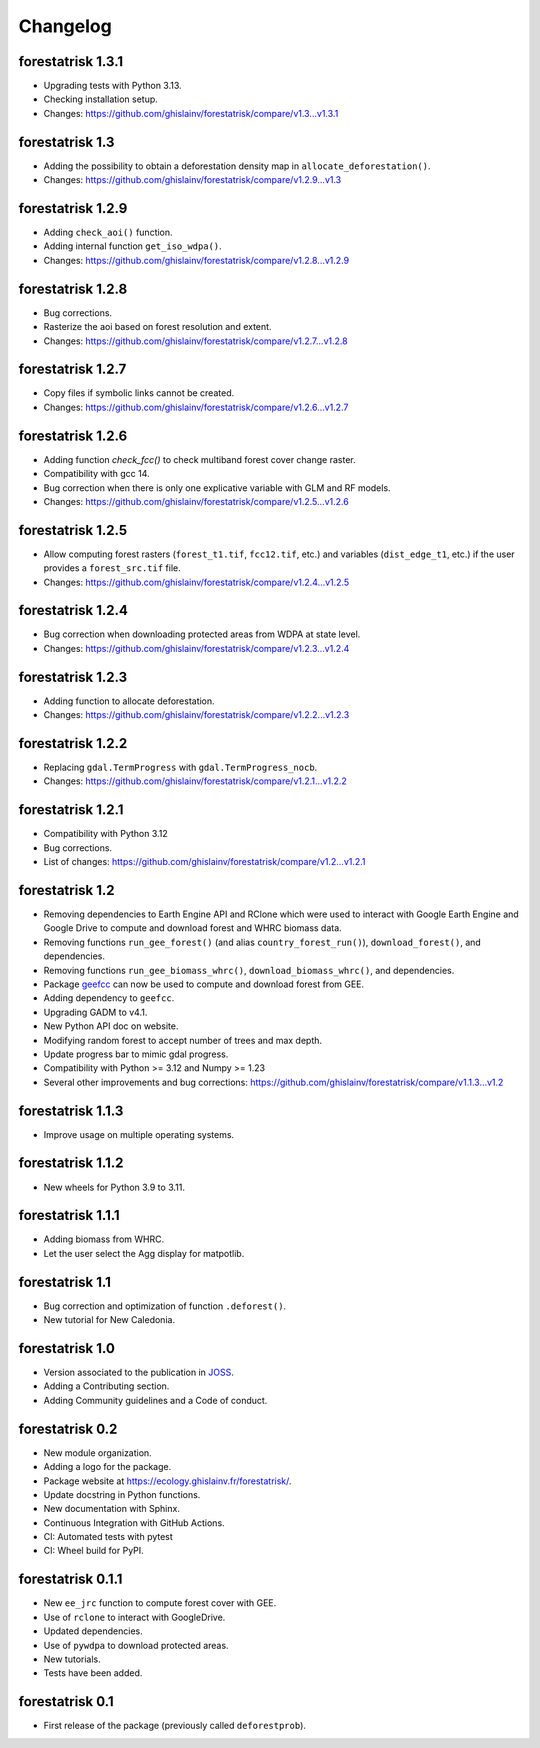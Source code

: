 Changelog
=========

forestatrisk 1.3.1
++++++++++++++++++

* Upgrading tests with Python 3.13.
* Checking installation setup.
* Changes: https://github.com/ghislainv/forestatrisk/compare/v1.3...v1.3.1

forestatrisk 1.3
++++++++++++++++

* Adding the possibility to obtain a deforestation density map in ``allocate_deforestation()``.
* Changes: https://github.com/ghislainv/forestatrisk/compare/v1.2.9...v1.3

forestatrisk 1.2.9
++++++++++++++++++

* Adding ``check_aoi()`` function.
* Adding internal function ``get_iso_wdpa()``.
* Changes: https://github.com/ghislainv/forestatrisk/compare/v1.2.8...v1.2.9

forestatrisk 1.2.8
++++++++++++++++++

* Bug corrections.
* Rasterize the aoi based on forest resolution and extent.
* Changes: https://github.com/ghislainv/forestatrisk/compare/v1.2.7...v1.2.8

forestatrisk 1.2.7
++++++++++++++++++

* Copy files if symbolic links cannot be created.
* Changes: https://github.com/ghislainv/forestatrisk/compare/v1.2.6...v1.2.7

forestatrisk 1.2.6
++++++++++++++++++

* Adding function `check_fcc()` to check multiband forest cover change raster.
* Compatibility with gcc 14.
* Bug correction when there is only one explicative variable with GLM and RF models.
* Changes: https://github.com/ghislainv/forestatrisk/compare/v1.2.5...v1.2.6

forestatrisk 1.2.5
++++++++++++++++++

* Allow computing forest rasters (``forest_t1.tif``, ``fcc12.tif``, etc.) and variables (``dist_edge_t1``, etc.) if the user provides a ``forest_src.tif`` file.
* Changes: https://github.com/ghislainv/forestatrisk/compare/v1.2.4...v1.2.5

forestatrisk 1.2.4
++++++++++++++++++

* Bug correction when downloading protected areas from WDPA at state level.
* Changes: https://github.com/ghislainv/forestatrisk/compare/v1.2.3...v1.2.4

forestatrisk 1.2.3
++++++++++++++++++

* Adding function to allocate deforestation.
* Changes: https://github.com/ghislainv/forestatrisk/compare/v1.2.2...v1.2.3

forestatrisk 1.2.2
++++++++++++++++++

* Replacing ``gdal.TermProgress`` with ``gdal.TermProgress_nocb``.
* Changes: https://github.com/ghislainv/forestatrisk/compare/v1.2.1...v1.2.2

forestatrisk 1.2.1
++++++++++++++++++

* Compatibility with Python 3.12
* Bug corrections.
* List of changes: https://github.com/ghislainv/forestatrisk/compare/v1.2...v1.2.1

forestatrisk 1.2
++++++++++++++++++

* Removing dependencies to Earth Engine API and RClone which were used to interact with Google Earth Engine and Google Drive to compute and download forest and WHRC biomass data.
* Removing functions ``run_gee_forest()`` (and alias ``country_forest_run()``), ``download_forest()``, and dependencies.
* Removing functions ``run_gee_biomass_whrc()``, ``download_biomass_whrc()``, and dependencies.
* Package `geefcc <https://ecology.ghislainv.fr/geefcc/>`_ can now be used to compute and download forest from GEE.
* Adding dependency to ``geefcc``.
* Upgrading GADM to v4.1.
* New Python API doc on website.
* Modifying random forest to accept number of trees and max depth.
* Update progress bar to mimic gdal progress.
* Compatibility with Python >= 3.12 and Numpy >= 1.23
* Several other improvements and bug corrections: https://github.com/ghislainv/forestatrisk/compare/v1.1.3...v1.2
  
forestatrisk 1.1.3
++++++++++++++++++

* Improve usage on multiple operating systems.

forestatrisk 1.1.2
++++++++++++++++++

* New wheels for Python 3.9 to 3.11.

forestatrisk 1.1.1
++++++++++++++++++

* Adding biomass from WHRC.
* Let the user select the Agg display for matpotlib.

forestatrisk 1.1
++++++++++++++++

* Bug correction and optimization of function ``.deforest()``.
* New tutorial for New Caledonia.

forestatrisk 1.0
++++++++++++++++

* Version associated to the publication in `JOSS <https://doi.org/10.21105/joss.02975>`_\ .
* Adding a Contributing section.
* Adding Community guidelines and a Code of conduct.
  
forestatrisk 0.2
++++++++++++++++

* New module organization.
* Adding a logo for the package.
* Package website at `<https://ecology.ghislainv.fr/forestatrisk/>`_\ .
* Update docstring in Python functions.
* New documentation with Sphinx.
* Continuous Integration with GitHub Actions.
* CI: Automated tests with pytest
* CI: Wheel build for PyPI.
  
forestatrisk 0.1.1
++++++++++++++++++

* New ``ee_jrc`` function to compute forest cover with GEE.
* Use of ``rclone`` to interact with GoogleDrive.
* Updated dependencies.
* Use of ``pywdpa`` to download protected areas.
* New tutorials.
* Tests have been added.

forestatrisk 0.1
++++++++++++++++

* First release of the package (previously called ``deforestprob``).
  
